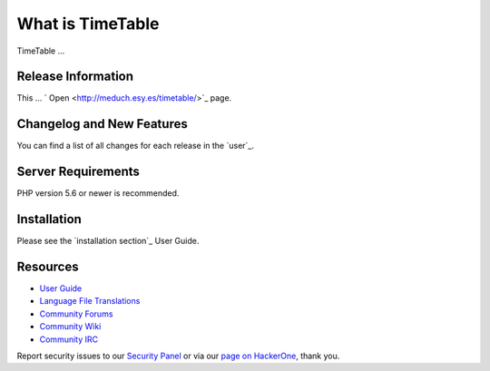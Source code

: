###################
What is TimeTable
###################

TimeTable ...

*******************
Release Information
*******************

This ...  ` Open <http://meduch.esy.es/timetable/>`_ page.

**************************
Changelog and New Features
**************************

You can find a list of all changes for each release in the `user`_.

*******************
Server Requirements
*******************

PHP version 5.6 or newer is recommended.

************
Installation
************

Please see the `installation section`_ User Guide.


*********
Resources
*********

-  `User Guide <https://codeigniter.com/docs>`_
-  `Language File Translations <https://github.com/bcit-ci/codeigniter3-translations>`_
-  `Community Forums <http://forum.codeigniter.com/>`_
-  `Community Wiki <https://github.com/bcit-ci/CodeIgniter/wiki>`_
-  `Community IRC <https://webchat.freenode.net/?channels=%23codeigniter>`_

Report security issues to our `Security Panel <mailto:security@codeigniter.com>`_
or via our `page on HackerOne <https://hackerone.com/codeigniter>`_, thank you.

